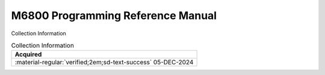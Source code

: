 .. _M68PRM-D:

M6800 Programming Reference Manual
==================================

.. image:: ../../images/M68PRM-D.1.png
   :width: 400
   :align: center


Collection Information

.. csv-table:: Collection Information
   :header: "Acquired"
   :widths: auto

    ":material-regular:`verified;2em;sd-text-success` 05-DEC-2024"





